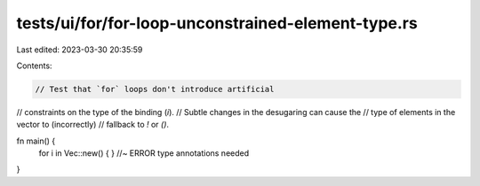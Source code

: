 tests/ui/for/for-loop-unconstrained-element-type.rs
===================================================

Last edited: 2023-03-30 20:35:59

Contents:

.. code-block:: rs

    // Test that `for` loops don't introduce artificial
// constraints on the type of the binding (`i`).
// Subtle changes in the desugaring can cause the
// type of elements in the vector to (incorrectly)
// fallback to `!` or `()`.

fn main() {
    for i in Vec::new() { } //~ ERROR type annotations needed
}


